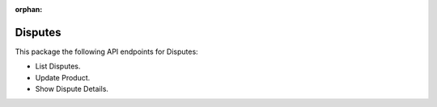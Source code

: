 :orphan:

Disputes
========

This package the following API endpoints for Disputes:

* List Disputes.
* Update Product.
* Show Dispute Details.
